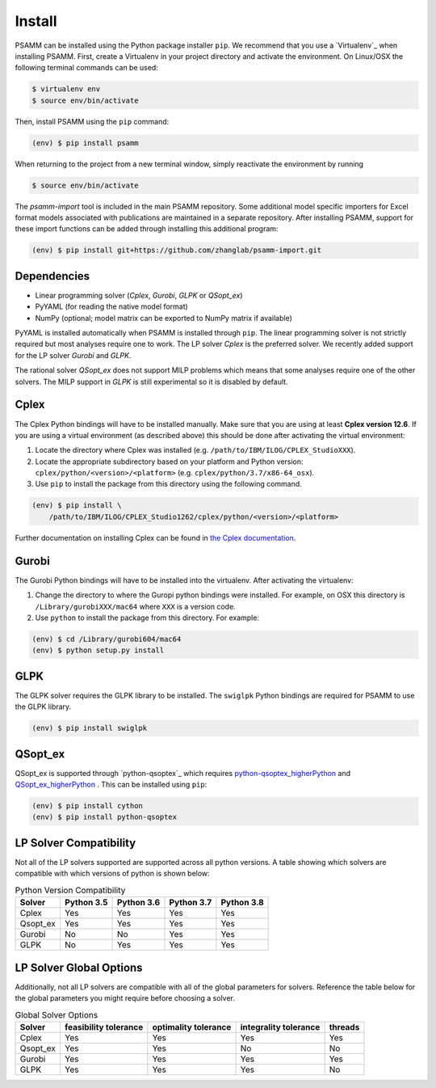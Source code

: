 
Install
=======

PSAMM can be installed using the Python package installer ``pip``. We recommend
that you use a `Virtualenv`_ when installing PSAMM. First, create a Virtualenv
in your project directory and activate the environment. On Linux/OSX the
following terminal commands can be used:

.. code-block:: shell

    $ virtualenv env
    $ source env/bin/activate

Then, install PSAMM using the ``pip`` command:

.. code-block:: shell

    (env) $ pip install psamm

When returning to the project from a new terminal window, simply reactivate
the environment by running

.. code-block:: shell

    $ source env/bin/activate

The *psamm-import* tool is included in the main PSAMM repository. Some
additional model specific importers for Excel format models associated
with publications are maintained in a separate repository. After
installing PSAMM, support for these import functions can be added through
installing this additional program:

.. code-block:: shell

    (env) $ pip install git+https://github.com/zhanglab/psamm-import.git

Dependencies
------------

- Linear programming solver (*Cplex*, *Gurobi*, *GLPK* or *QSopt_ex*)
- PyYAML (for reading the native model format)
- NumPy (optional; model matrix can be exported to NumPy matrix if available)

PyYAML is installed automatically when PSAMM is installed through ``pip``. The
linear programming solver is not strictly required but most analyses require
one to work. The LP solver *Cplex* is the preferred solver. We recently added
support for the LP solver *Gurobi* and *GLPK*.

The rational solver *QSopt_ex* does not support MILP problems which means that
some analyses require one of the other solvers. The MILP support in *GLPK* is
still experimental so it is disabled by default.

.. _install-cplex:

Cplex
-----

The Cplex Python bindings will have to be installed manually. Make sure that
you are using at least **Cplex version 12.6**. If you are using
a virtual environment (as described above) this should be done after activating
the virtual environment:

1. Locate the directory where Cplex was installed (e.g. ``/path/to/IBM/ILOG/CPLEX_StudioXXX``).
2. Locate the appropriate subdirectory based on your platform and Python
   version: ``cplex/python/<version>/<platform>``
   (e.g. ``cplex/python/3.7/x86-64_osx``).
3. Use ``pip`` to install the package from this directory using the following
   command.

.. code-block:: shell

    (env) $ pip install \
        /path/to/IBM/ILOG/CPLEX_Studio1262/cplex/python/<version>/<platform>

Further documentation on installing Cplex can be found in
`the Cplex documentation <http://www-01.ibm.com/support/docview.wss?uid=swg21444285>`_.


Gurobi
------

The Gurobi Python bindings will have to be installed into the virtualenv. After
activating the virtualenv:

1. Change the directory to where the Guropi python bindings were installed. For
   example, on OSX this directory is ``/Library/gurobiXXX/mac64`` where ``XXX``
   is a version code.
2. Use ``python`` to install the package from this directory. For example:

.. code-block:: shell

    (env) $ cd /Library/gurobi604/mac64
    (env) $ python setup.py install

GLPK
----

The GLPK solver requires the GLPK library to be installed. The ``swiglpk``
Python bindings are required for PSAMM to use the GLPK library.

.. code-block:: shell

    (env) $ pip install swiglpk

QSopt_ex
--------

QSopt_ex is supported through `python-qsoptex`_ which requires `python-qsoptex_higherPython`_
and `QSopt_ex_higherPython`_ . This can be installed using ``pip``:

.. code-block:: shell

    (env) $ pip install cython
    (env) $ pip install python-qsoptex

.. _python-qsoptex_higherPython: https://github.com/jonls/python-qsoptex.git
.. _QSopt_ex_higherPython: https://github.com/jonls/qsopt-ex.git

LP Solver Compatibility
-----------------------

Not all of the LP solvers supported are supported across all python versions.
A table showing which solvers are compatible with which versions of python
is shown below:

.. list-table:: Python Version Compatibility
   :header-rows: 1

   * - Solver
     - Python 3.5
     - Python 3.6
     - Python 3.7
     - Python 3.8
   * - Cplex
     - Yes
     - Yes
     - Yes
     - Yes
   * - Qsopt_ex
     - Yes
     - Yes
     - Yes
     - Yes
   * - Gurobi
     - No
     - No
     - Yes
     - Yes
   * - GLPK
     - No
     - Yes
     - Yes
     - Yes

LP Solver Global Options
------------------------

Additionally, not all LP solvers are compatible with all of the
global parameters for solvers. Reference the table below for the
global parameters you might require before choosing a solver.


.. list-table:: Global Solver Options
   :header-rows: 1

   * - Solver
     - feasibility tolerance
     - optimality tolerance
     - integrality tolerance
     - threads
   * - Cplex
     - Yes
     - Yes
     - Yes
     - Yes
   * - Qsopt_ex
     - Yes
     - Yes
     - No
     - No
   * - Gurobi
     - Yes
     - Yes
     - Yes
     - Yes
   * - GLPK
     - Yes
     - Yes
     - Yes
     - No
